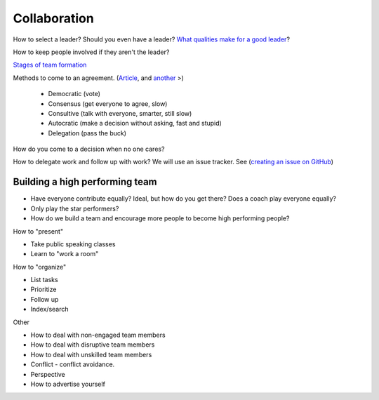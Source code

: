 Collaboration
-------------

How to select a leader? Should you even have a leader?
`What qualities make for a good leader <https://www.entrepreneur.com/article/270486>`_?

How to keep people involved if they aren't the leader?

`Stages of team formation <https://www.mindtools.com/pages/article/newLDR_86.htm>`_

Methods to come to an agreement.
(`Article <http://springboard.resourcefulhr.com/leadership-styles-decision-making/>`_,
and `another <http://www.leadershipmanagement.com/html-files/decision.htm>`_ >)

  * Democratic (vote)
  * Consensus (get everyone to agree, slow)
  * Consultive (talk with everyone, smarter, still slow)
  * Autocratic (make a decision without asking, fast and stupid)
  * Delegation (pass the buck)

How do you come to a decision when no one cares?

How to delegate work and follow up with work? We will use an issue tracker. See
(`creating an issue on GitHub <https://help.github.com/articles/creating-an-issue/>`_)

Building a high performing team
^^^^^^^^^^^^^^^^^^^^^^^^^^^^^^^

* Have everyone contribute equally? Ideal, but how do you get there? Does a coach
  play everyone equally?
* Only play the star performers?
* How do we build a team and encourage more people to become high performing people?


How to "present"

* Take public speaking classes
* Learn to "work a room"

How to "organize"

* List tasks
* Prioritize
* Follow up
* Index/search

Other

* How to deal with non-engaged team members
* How to deal with disruptive team members
* How to deal with unskilled team members
* Conflict - conflict avoidance.
* Perspective
* How to advertise yourself

